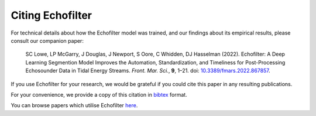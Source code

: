 Citing Echofilter
-----------------

For technical details about how the Echofilter model was trained, and our
findings about its empirical results, please consult our companion paper:

    SC Lowe, LP McGarry, J Douglas, J Newport, S Oore, C Whidden, DJ Hasselman (2022). Echofilter: A Deep Learning Segmention Model Improves the Automation, Standardization, and Timeliness for Post-Processing Echosounder Data in Tidal Energy Streams. *Front. Mar. Sci.*, **9**, 1–21.
    doi: |nbsp| `10.3389/fmars.2022.867857 <doi_>`_.

If you use Echofilter for your research, we would be grateful if you could cite
this paper in any resulting publications.

For your convenience, we provide a copy of this citation in `bibtex`_ format.

You can browse papers which utilise Echofilter `here <gscholarcitations_>`_.

.. |nbsp| unicode:: 0xA0
   :trim:
.. _doi: https://www.doi.org/10.3389/fmars.2022.867857
.. _bibtex: https://raw.githubusercontent.com/DeepSenseCA/echofilter/master/CITATION.bib
.. _gscholarcitations: https://scholar.google.com/scholar?cites=18122679926970563847
